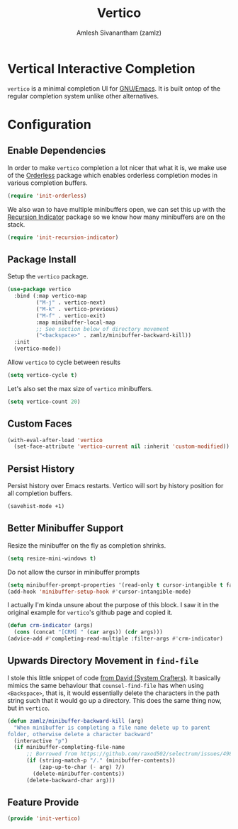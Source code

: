 #+TITLE: Vertico
#+AUTHOR: Amlesh Sivanantham (zamlz)
#+ROAM_KEY: https://github.com/minad/vertico
#+ROAM_ALIAS: vertico-mode
#+ROAM_TAGS: CONFIG SOFTWARE
#+CREATED: [2021-05-18 Tue 19:38]
#+LAST_MODIFIED: [2021-05-24 Mon 10:25:36]
#+STARTUP: content

* Vertical Interactive Completion
=vertico= is a minimal completion UI for [[file:emacs.org][GNU/Emacs]]. It is built ontop of the regular completion system unlike other alternatives.

* Configuration
:PROPERTIES:
:header-args:emacs-lisp: :tangle ~/.config/emacs/lisp/init-vertico.el :comments both :mkdirp yes
:END:
** Enable Dependencies

In order to make =vertico= completion a lot nicer that what it is, we make use of the [[file:orderless.org][Orderless]] package which enables orderless completion modes in various completion buffers.

#+begin_src emacs-lisp
(require 'init-orderless)
#+end_src

We also wan to have multiple minibuffers open, we can set this up with the [[file:recursion_indicator.org][Recursion Indicator]] package so we know how many minibuffers are on the stack.

#+begin_src emacs-lisp
(require 'init-recursion-indicator)
#+end_src

** Package Install

Setup the =vertico= package.

#+begin_src emacs-lisp
(use-package vertico
  :bind (:map vertico-map
         ("M-j" . vertico-next)
         ("M-k" . vertico-previous)
         ("M-f" . vertico-exit)
         :map minibuffer-local-map
         ;; See section below of directory movement
         ("<backspace>" . zamlz/minibuffer-backward-kill))
  :init
  (vertico-mode))
#+end_src

Allow =vertico= to cycle between results

#+begin_src emacs-lisp
(setq vertico-cycle t)
#+end_src

Let's also set the max size of =vertico= minibuffers.

#+begin_src emacs-lisp
(setq vertico-count 20)
#+end_src

** Custom Faces

#+begin_src emacs-lisp
(with-eval-after-load 'vertico
  (set-face-attribute 'vertico-current nil :inherit 'custom-modified))
#+end_src

** Persist History

Persist history over Emacs restarts. Vertico will sort by history position for all completion buffers.

#+begin_src emacs-lisp
(savehist-mode +1)
#+end_src

** Better Minibuffer Support

Resize the minibuffer on the fly as completion shrinks.

#+begin_src emacs-lisp
(setq resize-mini-windows t)
#+end_src

Do not allow the cursor in minibuffer prompts

#+begin_src emacs-lisp
(setq minibuffer-prompt-properties '(read-only t cursor-intangible t face minibuffer-prompt))
(add-hook 'minibuffer-setup-hook #'cursor-intangible-mode)
#+end_src

I actually I'm kinda unsure about the purpose of this block. I saw it in the original example for =vertico='s github page and copied it.

#+begin_src emacs-lisp
(defun crm-indicator (args)
  (cons (concat "[CRM] " (car args)) (cdr args)))
(advice-add #'completing-read-multiple :filter-args #'crm-indicator)
#+end_src

** Upwards Directory Movement in =find-file=

I stole this little snippet of code [[https://systemcrafters.cc/live-streams/may-21-2021/#going-up-a-directory-in-kbdfind-filekbd][from David (System Crafters)]].  It basically mimics the same behaviour that =counsel-find-file= has when using =<Backspace>=, that is, it would essentially delete the characters in the path string such that it would go up a directory. This does the same thing now, but in =vertico=.

#+begin_src emacs-lisp
(defun zamlz/minibuffer-backward-kill (arg)
  "When minibuffer is completing a file name delete up to parent
folder, otherwise delete a character backward"
  (interactive "p")
  (if minibuffer-completing-file-name
      ;; Borrowed from https://github.com/raxod502/selectrum/issues/498#issuecomment-803283608
      (if (string-match-p "/." (minibuffer-contents))
          (zap-up-to-char (- arg) ?/)
        (delete-minibuffer-contents))
      (delete-backward-char arg)))
#+end_src

** Feature Provide

#+begin_src emacs-lisp
(provide 'init-vertico)
#+end_src
